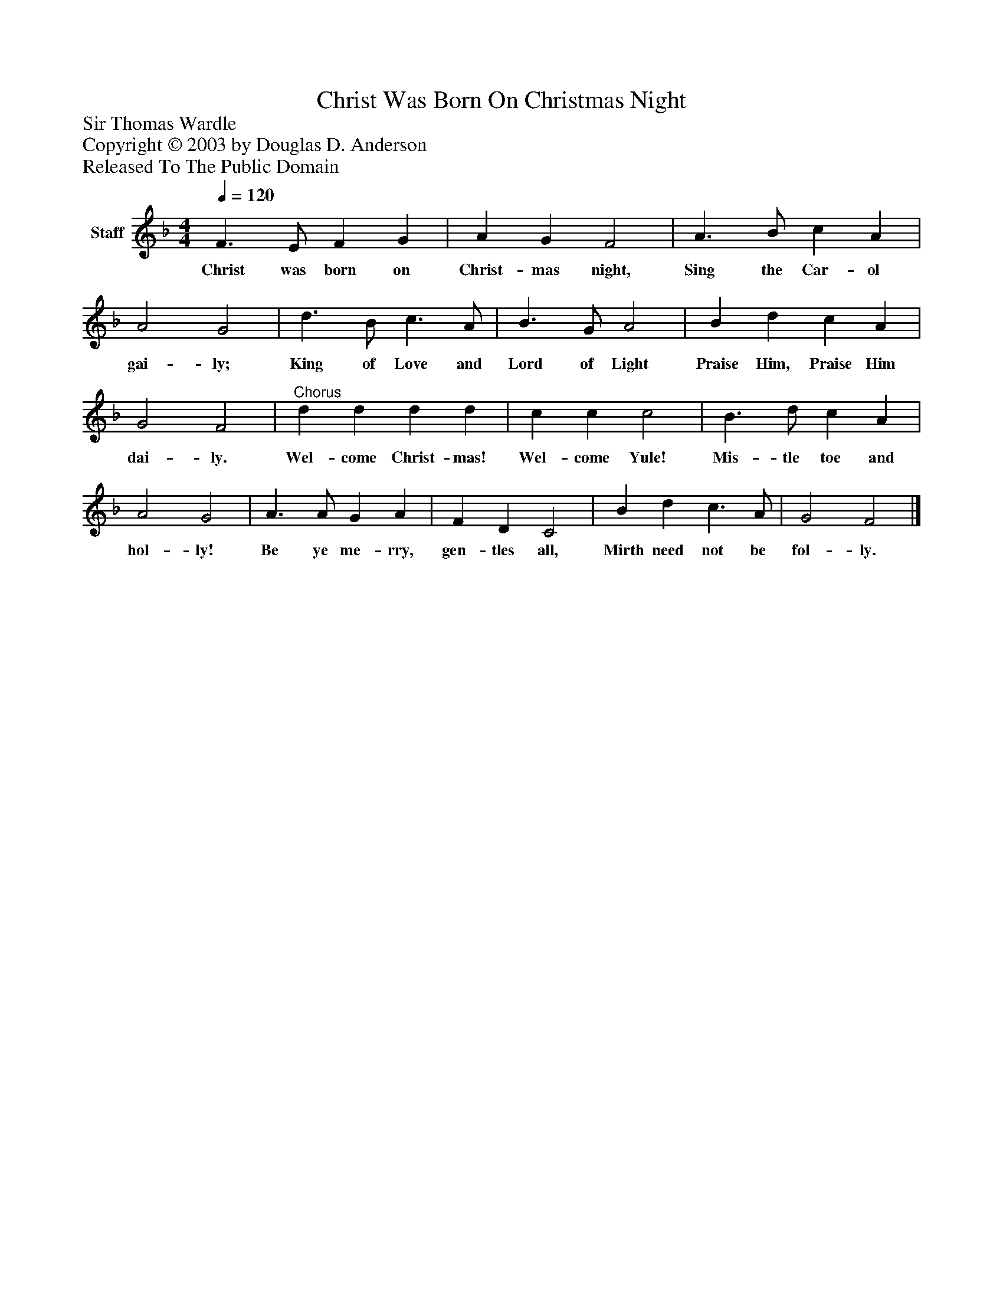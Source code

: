 %%abc-creator mxml2abc 1.4
%%abc-version 2.0
%%continueall true
%%titletrim true
%%titleformat A-1 T C1, Z-1, S-1
X: 0
T: Christ Was Born On Christmas Night
Z: Sir Thomas Wardle
Z: Copyright © 2003 by Douglas D. Anderson
Z: Released To The Public Domain
L: 1/4
M: 4/4
Q: 1/4=120
V: P1 name="Staff"
%%MIDI program 1 19
K: F
[V: P1]  F3/ E/ F G | A G F2 | A3/ B/ c A | A2 G2 | d3/ B/ c3/ A/ | B3/ G/ A2 | B d c A | G2 F2 |"^Chorus" d d d d | c c c2 | B3/ d/ c A | A2 G2 | A3/ A/ G A | F D C2 | B d c3/ A/ | G2 F2|]
w: Christ was born on Christ- mas night, Sing the Car- ol gai- ly; King of Love and Lord of Light Praise Him, Praise Him dai- ly. Wel- come Christ- mas! Wel- come Yule! Mis- tle toe and hol- ly! Be ye me- rry, gen- tles all, Mirth need not be fol- ly.


